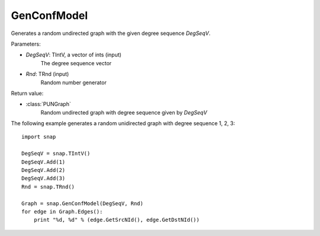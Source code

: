 GenConfModel
'''''''''''''''

.. function:: GenConfModel(DegSeqV, Rnd=TRnd)

Generates a random undirected graph with the given degree sequence *DegSeqV*.

Parameters:

- *DegSeqV*: TIntV, a vector of ints (input)
	The degree sequence vector

- *Rnd*: TRnd (input)
	Random number generator

Return value:

- :class:`PUNGraph`
    Random undirected graph with degree sequence given by *DegSeqV*

The following example generates a random unidirected graph with degree sequence 1, 2, 3::

    import snap

    DegSeqV = snap.TIntV()
    DegSeqV.Add(1)
    DegSeqV.Add(2)
    DegSeqV.Add(3)
    Rnd = snap.TRnd()

    Graph = snap.GenConfModel(DegSeqV, Rnd)
    for edge in Graph.Edges():
        print "%d, %d" % (edge.GetSrcNId(), edge.GetDstNId())
